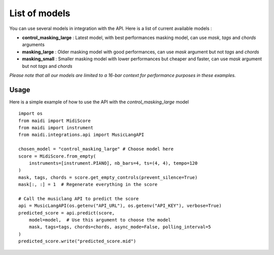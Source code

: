 .. _models:


List of models
===============

You can use several models in integration with the API. Here is a list of current available models :

* **control_masking_large** : Latest model, with best performances masking model, can use `mask`, `tags` and `chords` arguments

* **masking_large** : Older masking model with good performances, can use `mask` argument but not `tags` and `chords`

* **masking_small** : Smaller masking model with lower performances but cheaper and faster, can use `mask` argument but not `tags` and `chords`

*Please note that all our models are limited to a 16-bar context for performance purposes in these examples.*


Usage
-----

Here is a simple example of how to use the API with the `control_masking_large` model ::

    import os
    from maidi import MidiScore
    from maidi import instrument
    from maidi.integrations.api import MusicLangAPI

    chosen_model = "control_masking_large" # Choose model here
    score = MidiScore.from_empty(
        instruments=[instrument.PIANO], nb_bars=4, ts=(4, 4), tempo=120
    )
    mask, tags, chords = score.get_empty_controls(prevent_silence=True)
    mask[:, :] = 1  # Regenerate everything in the score

    # Call the musiclang API to predict the score
    api = MusicLangAPI(os.getenv("API_URL"), os.getenv("API_KEY"), verbose=True)
    predicted_score = api.predict(score,
        model=model,  # Use this argument to choose the model
        mask, tags=tags, chords=chords, async_mode=False, polling_interval=5
    )
    predicted_score.write("predicted_score.mid")
